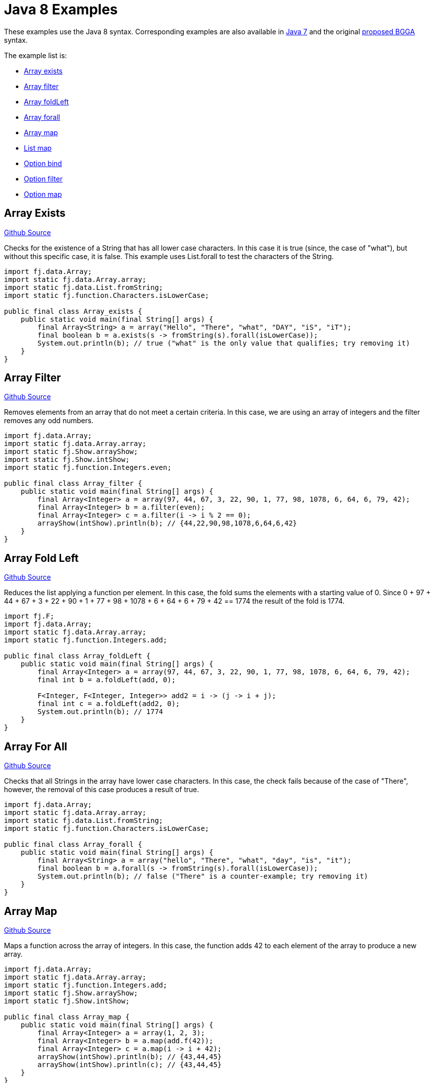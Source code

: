= Java 8 Examples
:jbake-type: page
:jbake-tags:
:jbake-status: published

These examples use the Java 8 syntax.  Corresponding examples are also available in  link:examples-java7.html[Java 7] and the original link:examples-bgga.html[proposed BGGA] syntax.

The example list is:

* <<arrayExists, Array exists>>
* <<arrayFilter, Array filter>>
* <<arrayFoldLeft, Array foldLeft>>
* <<arrayForall, Array forall>>
* <<arrayMap, Array map>>
* <<listMap, List map>>
* <<optionBind, Option bind>>
* <<optionFilter, Option filter>>
* <<optionMap, Option map>>

== Array Exists [[arrayExists]]

https://github.com/functionaljava/functionaljava/blob/master/demo/src/main/java/fj/demo/Array_exists.java[Github Source]

Checks for the existence of a String that has all lower case characters. In this case it is true (since, the case of "what"), but without this specific case, it is false. This example uses List.forall to test the characters of the String.

[source,java]
----
import fj.data.Array;
import static fj.data.Array.array;
import static fj.data.List.fromString;
import static fj.function.Characters.isLowerCase;

public final class Array_exists {
    public static void main(final String[] args) {
        final Array<String> a = array("Hello", "There", "what", "DAY", "iS", "iT");
        final boolean b = a.exists(s -> fromString(s).forall(isLowerCase));
        System.out.println(b); // true ("what" is the only value that qualifies; try removing it)
    }
}
----

== Array Filter [[arrayFilter]]
https://github.com/functionaljava/functionaljava/blob/master/demo/src/main/java/fj/demo/Array_filter.java[Github Source]

Removes elements from an array that do not meet a certain criteria. In this case, we are using an array of integers and the filter removes any odd numbers.

[source,java]
----
import fj.data.Array;
import static fj.data.Array.array;
import static fj.Show.arrayShow;
import static fj.Show.intShow;
import static fj.function.Integers.even;

public final class Array_filter {
    public static void main(final String[] args) {
        final Array<Integer> a = array(97, 44, 67, 3, 22, 90, 1, 77, 98, 1078, 6, 64, 6, 79, 42);
        final Array<Integer> b = a.filter(even);
        final Array<Integer> c = a.filter(i -> i % 2 == 0);
        arrayShow(intShow).println(b); // {44,22,90,98,1078,6,64,6,42}
    }
}
----

== Array Fold Left [[arrayFoldLeft]]
https://github.com/functionaljava/functionaljava/blob/master/demo/src/main/java/fj/demo/Array_foldLeft.java[Github Source]

Reduces the list applying a function per element. In this case, the fold sums the elements with a starting value of 0. Since 0 + 97 + 44 + 67 + 3 + 22 + 90 + 1 + 77 + 98 + 1078 + 6 + 64 + 6 + 79 + 42 == 1774 the result of the fold is 1774.

[source,java]
----
import fj.F;
import fj.data.Array;
import static fj.data.Array.array;
import static fj.function.Integers.add;

public final class Array_foldLeft {
    public static void main(final String[] args) {
        final Array<Integer> a = array(97, 44, 67, 3, 22, 90, 1, 77, 98, 1078, 6, 64, 6, 79, 42);
        final int b = a.foldLeft(add, 0);

        F<Integer, F<Integer, Integer>> add2 = i -> (j -> i + j);
        final int c = a.foldLeft(add2, 0);
        System.out.println(b); // 1774
    }
}
----

== Array For All [[arrayForall]]

https://github.com/functionaljava/functionaljava/blob/master/demo/src/main/java/fj/demo/Array_forall.java[Github Source]

Checks that all Strings in the array have lower case characters. In this case, the check fails because of the case of "There", however, the removal of this case produces a result of true.

[source,java]
----
import fj.data.Array;
import static fj.data.Array.array;
import static fj.data.List.fromString;
import static fj.function.Characters.isLowerCase;

public final class Array_forall {
    public static void main(final String[] args) {
        final Array<String> a = array("hello", "There", "what", "day", "is", "it");
        final boolean b = a.forall(s -> fromString(s).forall(isLowerCase));
        System.out.println(b); // false ("There" is a counter-example; try removing it)
    }
}
----

== Array Map [[arrayMap]]
https://github.com/functionaljava/functionaljava/blob/master/demo/src/main/java/fj/demo/Array_map.java[Github Source]

Maps a function across the array of integers. In this case, the function adds 42 to each element of the array to produce a new array.

[source,java]
----
import fj.data.Array;
import static fj.data.Array.array;
import static fj.function.Integers.add;
import static fj.Show.arrayShow;
import static fj.Show.intShow;

public final class Array_map {
    public static void main(final String[] args) {
        final Array<Integer> a = array(1, 2, 3);
        final Array<Integer> b = a.map(add.f(42));
        final Array<Integer> c = a.map(i -> i + 42);
        arrayShow(intShow).println(b); // {43,44,45}
        arrayShow(intShow).println(c); // {43,44,45}
    }
}
----

== List Map [[listMap]]
https://github.com/functionaljava/functionaljava/blob/master/demo/src/main/java/fj/demo/List_map.java[Github Source]

Maps a function across a list of integers. This is similar to the Array map. This example adds 42 to each element of the list to produce a new list.

[source,java]
----
import fj.data.List;
import static fj.data.List.list;
import static fj.function.Integers.add;
import static fj.Show.intShow;
import static fj.Show.listShow;

public final class List_map {
    public static void main(final String[] args) {
        final List<Integer> a = list(1, 2, 3);
        final List<Integer> b = a.map(add.f(42));
        final List<Integer> c = a.map(i -> i = 42);
        listShow(intShow).println(b); // [43,44,45]
    }
}
----

== Option Bind [[optionBind]]

https://github.com/functionaljava/functionaljava/blob/master/demo/src/main/java/fj/demo/Option_bind.java[Github Source]

Binds a function across the optional value type. The function checks if the contained value is even and if it is multiples that value by 3 and returns that new value. If the contained value is odd (or if there is no value), then no value is returned (none).

[source,java]
----
import fj.F;
import fj.data.Option;
import static fj.Show.intShow;
import static fj.Show.optionShow;
import static fj.data.Option.none;
import static fj.data.Option.some;

public final class Option_bind {
    public static void main(final String[] args) {
        final Option<Integer> o1 = some(7);
        final Option<Integer> o2 = some(8);
        final Option<Integer> o3 = none();

        F<Integer, Option<Integer>> f = i -> i % 2 == 0 ? some(i * 3) : none();
        final Option<Integer> o4 = o1.bind(f);
        final Option<Integer> o5 = o2.bind(f);
        final Option<Integer> o6 = o3.bind(f);

        optionShow(intShow).println(o4); // None
        optionShow(intShow).println(o5); // Some(24)
        optionShow(intShow).println(o6); // None
    }
}
----

[[optionFilter]]
== Option filter

https://github.com/functionaljava/functionaljava/blob/master/demo/src/main/java/fj/demo/Option_filter.java[Github Source]


Removes the value from the optional value if it does not match a given predicate. In this case the condition for preservation is that the contained value is an even number

[source,java]
----
import fj.F;
import fj.data.Option;
import static fj.Show.intShow;
import static fj.Show.optionShow;
import static fj.data.Option.none;
import static fj.data.Option.some;
import static fj.function.Integers.even;

public final class Option_filter {
    public static void main(final String[] args) {
        final Option<Integer> o1 = some(7);
        final Option<Integer> o2 = none();
        final Option<Integer> o3 = some(8);

        final Option<Integer> o4 = o1.filter(even);
        final Option<Integer> o5 = o2.filter(even);
        final Option<Integer> o6 = o3.filter(even);

        F<Integer, Boolean> f = i -> i % 2 == 0;
        final Option<Integer> o7 = o1.filter(f);
        final Option<Integer> o8 = o1.filter(f);
        final Option<Integer> o9 = o1.filter(i -> i % 2 == 0);

        optionShow(intShow).println(o4); // None
        optionShow(intShow).println(o5); // None
        optionShow(intShow).println(o6); // Some(8)
    }
}
----

== Option Map [[optionMap]]
https://github.com/functionaljava/functionaljava/blob/master/demo/src/main/java/fj/demo/Option_map.java[Github Source]

Maps a function across the optional value type. The function adds 42 to any contained value.

[source,java]
----
import fj.data.Option;
import static fj.Show.intShow;
import static fj.Show.optionShow;
import static fj.data.Option.none;
import static fj.data.Option.some;
import static fj.function.Integers.add;

public final class Option_map {
    public static void main(final String[] args) {
        final Option<Integer> o1 = some(7);
        final Option<Integer> o2 = none();
        final Option<Integer> p1 = o1.map(add.f(42));
        final Option<Integer> p2 = o2.map(add.f(42));

        final Option<Integer> p3 = o1.map(i -> i + 42);
        final Option<Integer> p4 = o2.map(i -> i + 42);

        optionShow(intShow).println(p1); // Some(49)
        optionShow(intShow).println(p2); // None
    }
}
----

